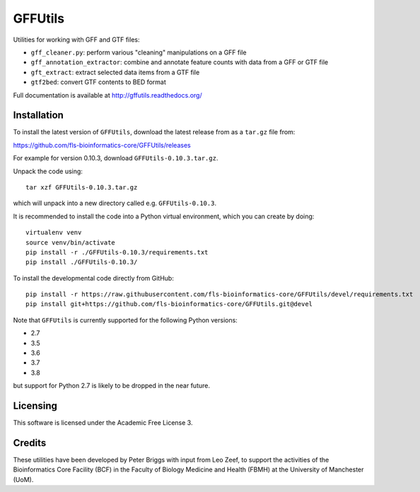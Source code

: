 GFFUtils
========

Utilities for working with GFF and GTF files:

* ``gff_cleaner.py``: perform various "cleaning" manipulations on a GFF file
* ``gff_annotation_extractor``: combine and annotate feature counts with data
  from a GFF or GTF file
* ``gft_extract``: extract selected data items from a GTF file
* ``gtf2bed``: convert GTF contents to BED format

Full documentation is available at http://gffutils.readthedocs.org/

Installation
------------

To install the latest version of ``GFFUtils``, download the latest
release from as a ``tar.gz`` file from:

https://github.com/fls-bioinformatics-core/GFFUtils/releases

For example for version 0.10.3, download ``GFFUtils-0.10.3.tar.gz``.

Unpack the code using:

::

   tar xzf GFFUtils-0.10.3.tar.gz

which will unpack into a new directory called e.g. ``GFFUtils-0.10.3``.

It is recommended to install the code into a Python virtual
environment, which you can create by doing:

::

   virtualenv venv
   source venv/bin/activate
   pip install -r ./GFFUtils-0.10.3/requirements.txt
   pip install ./GFFUtils-0.10.3/

To install the developmental code directly from GitHub:

::

    pip install -r https://raw.githubusercontent.com/fls-bioinformatics-core/GFFUtils/devel/requirements.txt
    pip install git+https://github.com/fls-bioinformatics-core/GFFUtils.git@devel

Note that ``GFFUtils`` is currently supported for the following Python
versions:

* 2.7
* 3.5
* 3.6
* 3.7
* 3.8

but support for Python 2.7 is likely to be dropped in the near future.

Licensing
---------

This software is licensed under the Academic Free License 3.

Credits
-------

These utilities have been developed by Peter Briggs with input from
Leo Zeef, to support the activities of the Bioinformatics Core Facility
(BCF) in the Faculty of Biology Medicine and Health (FBMH) at the
University of Manchester (UoM).
